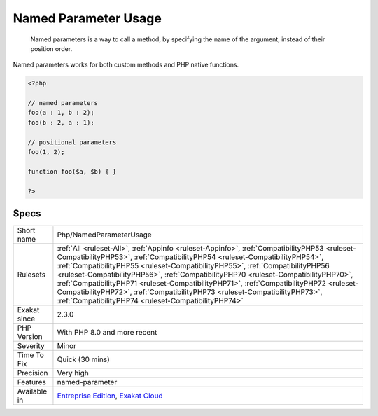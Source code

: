 .. _php-namedparameterusage:

.. _named-parameter-usage:

Named Parameter Usage
+++++++++++++++++++++

  Named parameters is a way to call a method, by specifying the name of the argument, instead of their position order.

Named parameters works for both custom methods and PHP native functions.


.. code-block:: php
   
   <?php
   
   // named parameters
   foo(a : 1, b : 2);
   foo(b : 2, a : 1);
   
   // positional parameters
   foo(1, 2);
   
   function foo($a, $b) { }
   
   ?>

Specs
_____

+--------------+------------------------------------------------------------------------------------------------------------------------------------------------------------------------------------------------------------------------------------------------------------------------------------------------------------------------------------------------------------------------------------------------------------------------------------------------------------------------------------------------------------------------------------------------------------------------------------+
| Short name   | Php/NamedParameterUsage                                                                                                                                                                                                                                                                                                                                                                                                                                                                                                                                                            |
+--------------+------------------------------------------------------------------------------------------------------------------------------------------------------------------------------------------------------------------------------------------------------------------------------------------------------------------------------------------------------------------------------------------------------------------------------------------------------------------------------------------------------------------------------------------------------------------------------------+
| Rulesets     | :ref:`All <ruleset-All>`, :ref:`Appinfo <ruleset-Appinfo>`, :ref:`CompatibilityPHP53 <ruleset-CompatibilityPHP53>`, :ref:`CompatibilityPHP54 <ruleset-CompatibilityPHP54>`, :ref:`CompatibilityPHP55 <ruleset-CompatibilityPHP55>`, :ref:`CompatibilityPHP56 <ruleset-CompatibilityPHP56>`, :ref:`CompatibilityPHP70 <ruleset-CompatibilityPHP70>`, :ref:`CompatibilityPHP71 <ruleset-CompatibilityPHP71>`, :ref:`CompatibilityPHP72 <ruleset-CompatibilityPHP72>`, :ref:`CompatibilityPHP73 <ruleset-CompatibilityPHP73>`, :ref:`CompatibilityPHP74 <ruleset-CompatibilityPHP74>` |
+--------------+------------------------------------------------------------------------------------------------------------------------------------------------------------------------------------------------------------------------------------------------------------------------------------------------------------------------------------------------------------------------------------------------------------------------------------------------------------------------------------------------------------------------------------------------------------------------------------+
| Exakat since | 2.3.0                                                                                                                                                                                                                                                                                                                                                                                                                                                                                                                                                                              |
+--------------+------------------------------------------------------------------------------------------------------------------------------------------------------------------------------------------------------------------------------------------------------------------------------------------------------------------------------------------------------------------------------------------------------------------------------------------------------------------------------------------------------------------------------------------------------------------------------------+
| PHP Version  | With PHP 8.0 and more recent                                                                                                                                                                                                                                                                                                                                                                                                                                                                                                                                                       |
+--------------+------------------------------------------------------------------------------------------------------------------------------------------------------------------------------------------------------------------------------------------------------------------------------------------------------------------------------------------------------------------------------------------------------------------------------------------------------------------------------------------------------------------------------------------------------------------------------------+
| Severity     | Minor                                                                                                                                                                                                                                                                                                                                                                                                                                                                                                                                                                              |
+--------------+------------------------------------------------------------------------------------------------------------------------------------------------------------------------------------------------------------------------------------------------------------------------------------------------------------------------------------------------------------------------------------------------------------------------------------------------------------------------------------------------------------------------------------------------------------------------------------+
| Time To Fix  | Quick (30 mins)                                                                                                                                                                                                                                                                                                                                                                                                                                                                                                                                                                    |
+--------------+------------------------------------------------------------------------------------------------------------------------------------------------------------------------------------------------------------------------------------------------------------------------------------------------------------------------------------------------------------------------------------------------------------------------------------------------------------------------------------------------------------------------------------------------------------------------------------+
| Precision    | Very high                                                                                                                                                                                                                                                                                                                                                                                                                                                                                                                                                                          |
+--------------+------------------------------------------------------------------------------------------------------------------------------------------------------------------------------------------------------------------------------------------------------------------------------------------------------------------------------------------------------------------------------------------------------------------------------------------------------------------------------------------------------------------------------------------------------------------------------------+
| Features     | named-parameter                                                                                                                                                                                                                                                                                                                                                                                                                                                                                                                                                                    |
+--------------+------------------------------------------------------------------------------------------------------------------------------------------------------------------------------------------------------------------------------------------------------------------------------------------------------------------------------------------------------------------------------------------------------------------------------------------------------------------------------------------------------------------------------------------------------------------------------------+
| Available in | `Entreprise Edition <https://www.exakat.io/entreprise-edition>`_, `Exakat Cloud <https://www.exakat.io/exakat-cloud/>`_                                                                                                                                                                                                                                                                                                                                                                                                                                                            |
+--------------+------------------------------------------------------------------------------------------------------------------------------------------------------------------------------------------------------------------------------------------------------------------------------------------------------------------------------------------------------------------------------------------------------------------------------------------------------------------------------------------------------------------------------------------------------------------------------------+


